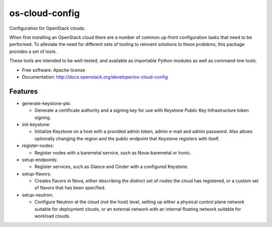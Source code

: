===============================
os-cloud-config
===============================

Configuration for OpenStack clouds.

When first installing an OpenStack cloud there are a number of common
up-front configuration tasks that need to be performed. To alleviate
the need for different sets of tooling to reinvent solutions to these
problems, this package provides a set of tools.

These tools are intended to be well-tested, and available as
importable Python modules as well as command-line tools.

* Free software: Apache license
* Documentation: http://docs.openstack.org/developer/os-cloud-config

Features
--------

* generate-keystone-pki:

  * Generate a certificate authority and a signing key for use with Keystone
    Public Key Infrastructure token signing.

* init-keystone:

  * Initialize Keystone on a host with a provided admin token, admin e-mail
    and admin password. Also allows optionally changing the region and the
    public endpoint that Keystone registers with itself.

* register-nodes:

  * Register nodes with a baremetal service, such as Nova-baremetal or Ironic.

* setup-endpoints:

  * Register services, such as Glance and Cinder with a configured Keystone.

* setup-flavors:

  * Creates flavors in Nova, either describing the distinct set of nodes the
    cloud has registered, or a custom set of flavors that has been specified.

* setup-neutron:

  * Configure Neutron at the cloud (not the host) level, setting up either a
    physical control plane network suitable for deployment clouds, or an
    external network with an internal floating network suitable for workload
    clouds.
